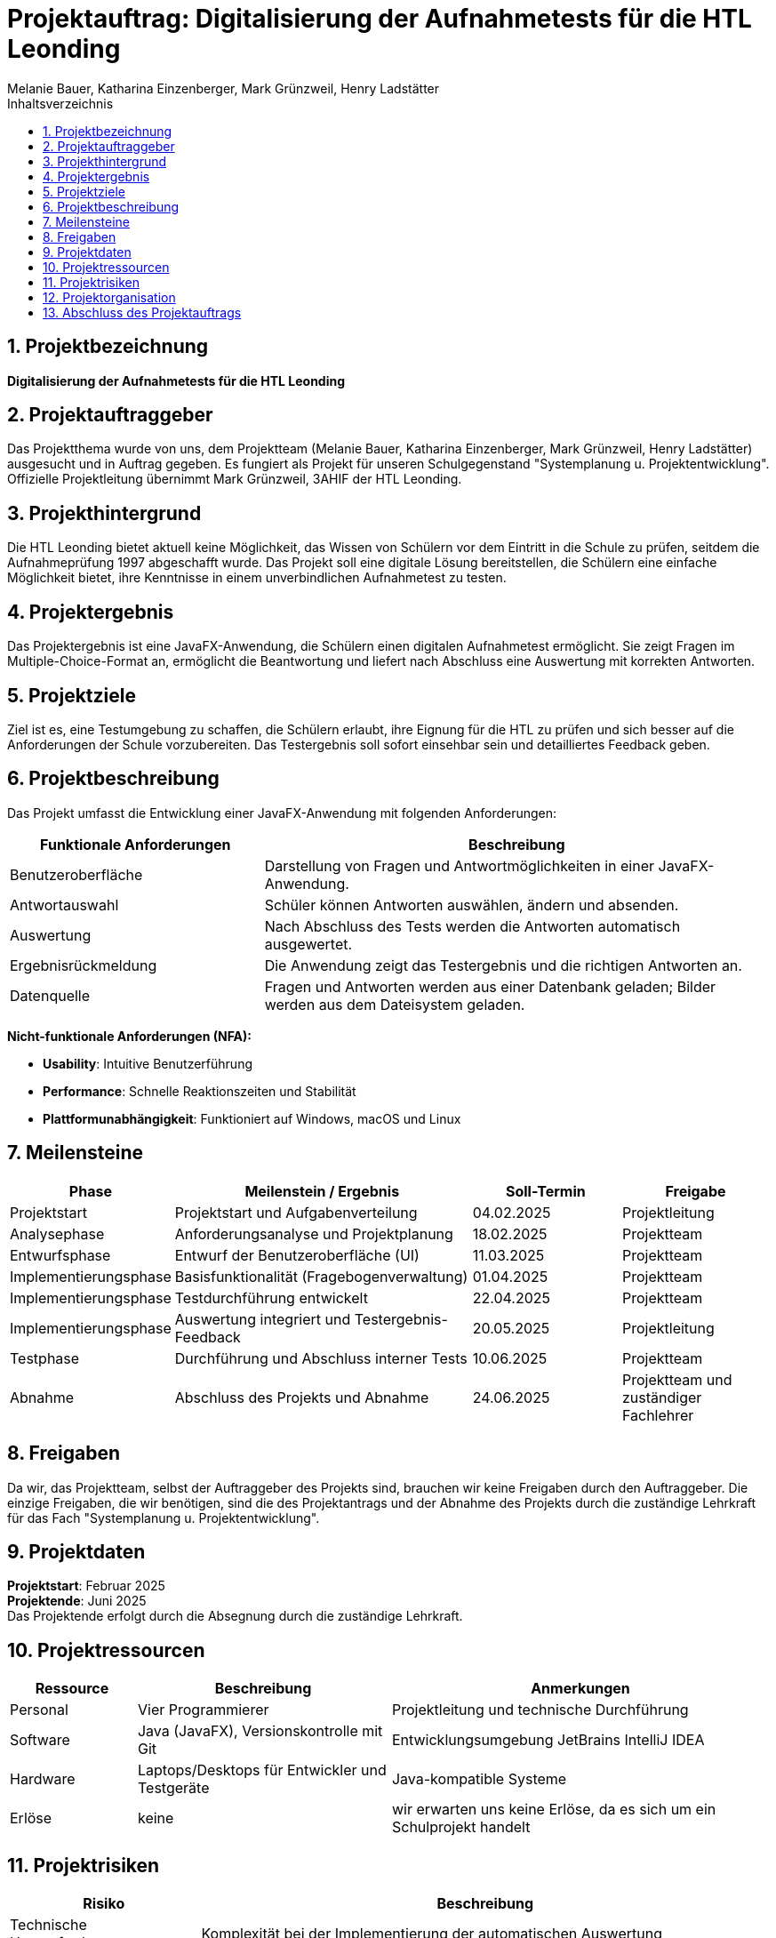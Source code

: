 = Projektauftrag: Digitalisierung der Aufnahmetests für die HTL Leonding
:author: Melanie Bauer, Katharina Einzenberger, Mark Grünzweil, Henry Ladstätter
1.0.0, {docdate},
ifndef::imagesdir[:imagesdir: images]
:sourcedir: ../src/main/java
:icons: font
:sectnums:
:toc: left
:toclevels: 2
:toc-title: Inhaltsverzeichnis

== Projektbezeichnung

**Digitalisierung der Aufnahmetests für die HTL Leonding**

== Projektauftraggeber

Das Projektthema wurde von uns, dem Projektteam (Melanie Bauer, Katharina Einzenberger, Mark Grünzweil, Henry Ladstätter)
ausgesucht und in Auftrag gegeben. Es fungiert als Projekt für unseren Schulgegenstand "Systemplanung u. Projektentwicklung".
Offizielle Projektleitung übernimmt Mark Grünzweil, 3AHIF der HTL Leonding.

== Projekthintergrund

Die HTL Leonding bietet aktuell keine Möglichkeit, das Wissen von Schülern vor dem Eintritt in die Schule zu prüfen,
seitdem die Aufnahmeprüfung 1997 abgeschafft wurde. Das Projekt soll eine digitale Lösung bereitstellen, die Schülern eine
einfache Möglichkeit bietet, ihre Kenntnisse in einem unverbindlichen Aufnahmetest zu testen.

== Projektergebnis

Das Projektergebnis ist eine JavaFX-Anwendung, die Schülern einen digitalen Aufnahmetest ermöglicht.
Sie zeigt Fragen im Multiple-Choice-Format an, ermöglicht die Beantwortung und liefert nach Abschluss eine Auswertung
mit korrekten Antworten.

== Projektziele

Ziel ist es, eine Testumgebung zu schaffen, die Schülern erlaubt, ihre Eignung für die HTL zu prüfen und sich besser
auf die Anforderungen der Schule vorzubereiten.
Das Testergebnis soll sofort einsehbar sein und detailliertes Feedback geben.

== Projektbeschreibung

Das Projekt umfasst die Entwicklung einer JavaFX-Anwendung mit folgenden Anforderungen:

[cols="1,2", options="header"]
|===
| **Funktionale Anforderungen** | **Beschreibung**

| Benutzeroberfläche
| Darstellung von Fragen und Antwortmöglichkeiten in einer JavaFX-Anwendung.

| Antwortauswahl
| Schüler können Antworten auswählen, ändern und absenden.

| Auswertung
| Nach Abschluss des Tests werden die Antworten automatisch ausgewertet.

| Ergebnisrückmeldung
| Die Anwendung zeigt das Testergebnis und die richtigen Antworten an.

| Datenquelle
| Fragen und Antworten werden aus einer Datenbank geladen; Bilder werden aus dem Dateisystem geladen.
|===

**Nicht-funktionale Anforderungen (NFA):**

* **Usability**: Intuitive Benutzerführung
* **Performance**: Schnelle Reaktionszeiten und Stabilität
* **Plattformunabhängigkeit**: Funktioniert auf Windows, macOS und Linux

== Meilensteine

[cols="1,2,1,1", options="header"]
|===
| Phase                    | Meilenstein / Ergebnis                               | Soll-Termin      | Freigabe

| Projektstart             | Projektstart und Aufgabenverteilung                  | 04.02.2025       | Projektleitung

| Analysephase             | Anforderungsanalyse und Projektplanung               | 18.02.2025       | Projektteam

| Entwurfsphase            | Entwurf der Benutzeroberfläche (UI)                  | 11.03.2025       | Projektteam

| Implementierungsphase    | Basisfunktionalität (Fragebogenverwaltung)           | 01.04.2025       | Projektteam

| Implementierungsphase    | Testdurchführung entwickelt                          | 22.04.2025       | Projektteam

| Implementierungsphase    | Auswertung integriert und Testergebnis-Feedback      | 20.05.2025       | Projektleitung

| Testphase                | Durchführung und Abschluss interner Tests            | 10.06.2025       | Projektteam

| Abnahme                  | Abschluss des Projekts und Abnahme                   | 24.06.2025       | Projektteam und zuständiger Fachlehrer

|===

== Freigaben
Da wir, das Projektteam, selbst der Auftraggeber des Projekts sind, brauchen wir keine Freigaben durch den Auftraggeber. Die einzige Freigaben, die wir benötigen, sind die des Projektantrags und der Abnahme des Projekts durch die zuständige Lehrkraft für das Fach "Systemplanung u. Projektentwicklung".


== Projektdaten

*Projektstart*: Februar 2025 +
*Projektende*: Juni 2025 +
Das Projektende erfolgt durch die Absegnung durch die zuständige Lehrkraft.

== Projektressourcen

[cols="1,2,3", options="header"]
|===
|**Ressource** |**Beschreibung** |**Anmerkungen**

|Personal
|Vier Programmierer
|Projektleitung und technische Durchführung

|Software
|Java (JavaFX), Versionskontrolle mit Git
|Entwicklungsumgebung JetBrains IntelliJ IDEA

|Hardware
|Laptops/Desktops für Entwickler und Testgeräte
|Java-kompatible Systeme

|Erlöse
|keine
|wir erwarten uns keine Erlöse, da es sich um ein Schulprojekt handelt
|===

== Projektrisiken

[cols="1,3", options="header"]
|===
|**Risiko** |**Beschreibung**

|Technische Herausforderungen
|Komplexität bei der Implementierung der automatischen Auswertung

|Sicherheitsanforderungen
|Datenschutz und Integrität der personenbezogenen Daten gewährleisten

|Zeitplanabweichungen
|Unvorhergesehene Verzögerungen bei der Entwicklung oder während der Testphase

|Zeitdruck
|Zeit bis zum Schuljahresende könnte zu knapp werden, da nebenbei noch andere Projekte laufen
|===

== Projektorganisation

[cols="1,2", options="header"]
|===
|**Rolle** |**Name**

|Projektleitung
|Mark Grünzweil

|Projektteam
|Vier Programmierer (Melanie Bauer, Katharina Einzenberger, Mark Grünzweil, Henry Ladstätter)

|Projektauftraggeber
|Projektteam

|zuständige Lehrkraft
|Lehrer für "Systemplanung u. Projektentwicklung" (Thomas Stütz)
|===

== Abschluss des Projektauftrags

Unterschrift aller Beteiligten

Leonding, 10.11.2024

